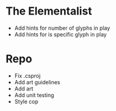 * The Elementalist
	- Add hints for number of glyphs in play
	- Add hints for is specific glyph in play
* Repo
  - Fix .csproj
  - Add art guidelines
  - Add art
  - Add unit testing
  - Style cop